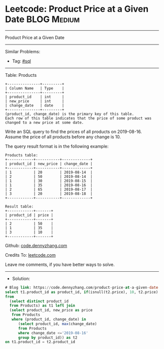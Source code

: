 * Leetcode: Product Price at a Given Date                        :BLOG:Medium:
#+STARTUP: showeverything
#+OPTIONS: toc:nil \n:t ^:nil creator:nil d:nil
:PROPERTIES:
:type:     sql
:END:
---------------------------------------------------------------------
Product Price at a Given Date
---------------------------------------------------------------------
#+BEGIN_HTML
<a href="https://github.com/dennyzhang/code.dennyzhang.com/tree/master/problems/product-price-at-a-given-date"><img align="right" width="200" height="183" src="https://www.dennyzhang.com/wp-content/uploads/denny/watermark/github.png" /></a>
#+END_HTML
Similar Problems:
- Tag: [[https://code.dennyzhang.com/review-sql][#sql]]
---------------------------------------------------------------------
Table: Products
#+BEGIN_EXAMPLE
+---------------+---------+
| Column Name   | Type    |
+---------------+---------+
| product_id    | int     |
| new_price     | int     |
| change_date   | date    |
+---------------+---------+
(product_id, change_date) is the primary key of this table.
Each row of this table indicates that the price of some product was changed to a new price at some date.
#+END_EXAMPLE 

Write an SQL query to find the prices of all products on 2019-08-16. Assume the price of all products before any change is 10.

The query result format is in the following example:
#+BEGIN_EXAMPLE
Products table:
+------------+-----------+-------------+
| product_id | new_price | change_date |
+------------+-----------+-------------+
| 1          | 20        | 2019-08-14  |
| 2          | 50        | 2019-08-14  |
| 1          | 30        | 2019-08-15  |
| 1          | 35        | 2019-08-16  |
| 2          | 65        | 2019-08-17  |
| 3          | 20        | 2019-08-18  |
+------------+-----------+-------------+

Result table:
+------------+-------+
| product_id | price |
+------------+-------+
| 2          | 50    |
| 1          | 35    |
| 3          | 10    |
+------------+-------+
#+END_EXAMPLE

Github: [[https://github.com/dennyzhang/code.dennyzhang.com/tree/master/problems/product-price-at-a-given-date][code.dennyzhang.com]]

Credits To: [[https://leetcode.com/problems/product-price-at-a-given-date/description/][leetcode.com]]

Leave me comments, if you have better ways to solve.
---------------------------------------------------------------------
- Solution:

#+BEGIN_SRC sql
# Blog link: https://code.dennyzhang.com/product-price-at-a-given-date
select t1.product_id as product_id, if(isnull(t2.price), 10, t2.price) as price
from
  (select distinct product_id
  from Products) as t1 left join
  (select product_id, new_price as price
   from Products
   where (product_id, change_date) in
      (select product_id, max(change_date)
      from Products
      where change_date <='2019-08-16'
      group by product_id)) as t2
on t1.product_id = t2.product_id
#+END_SRC

#+BEGIN_HTML
<div style="overflow: hidden;">
<div style="float: left; padding: 5px"> <a href="https://www.linkedin.com/in/dennyzhang001"><img src="https://www.dennyzhang.com/wp-content/uploads/sns/linkedin.png" alt="linkedin" /></a></div>
<div style="float: left; padding: 5px"><a href="https://github.com/dennyzhang"><img src="https://www.dennyzhang.com/wp-content/uploads/sns/github.png" alt="github" /></a></div>
<div style="float: left; padding: 5px"><a href="https://www.dennyzhang.com/slack" target="_blank" rel="nofollow"><img src="https://www.dennyzhang.com/wp-content/uploads/sns/slack.png" alt="slack"/></a></div>
</div>
#+END_HTML
